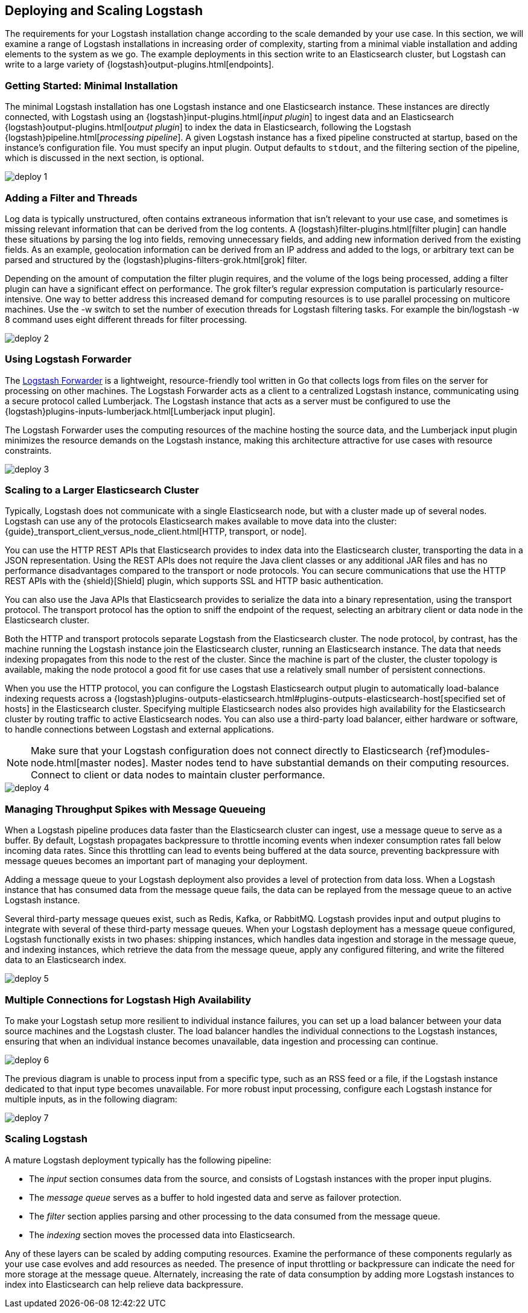 [[deploying-and-scaling]]
== Deploying and Scaling Logstash

The requirements for your Logstash installation change according to the scale demanded by your use case. In this 
section, we will examine a range of Logstash installations in increasing order of complexity, starting from a minimal 
viable installation and adding elements to the system as we go. The example deployments in this section write to an 
Elasticsearch cluster, but Logstash can write to a large variety of {logstash}output-plugins.html[endpoints].

// [float]
[[deploying-minimal-install]]
=== Getting Started: Minimal Installation

The minimal Logstash installation has one Logstash instance and one Elasticsearch instance. These instances are 
directly connected, with Logstash using an {logstash}input-plugins.html[_input plugin_] to ingest data and an 
Elasticsearch {logstash}output-plugins.html[_output plugin_] to index the data in Elasticsearch, following the Logstash 
{logstash}pipeline.html[_processing pipeline_]. A given Logstash instance has a fixed pipeline constructed at startup, 
based on the instance’s configuration file. You must specify an input plugin. Output defaults to `stdout`, and the 
filtering section of the pipeline, which is discussed in the next section, is optional.

image::images/deploy_1.png[]

// [float]
[[deploying-filter-threads]]
=== Adding a Filter and Threads

Log data is typically unstructured, often contains extraneous information that isn’t relevant to your use case, and 
sometimes is missing relevant information that can be derived from the log contents. A 
{logstash}filter-plugins.html[filter plugin] can handle these situations by parsing the log into fields, removing 
unnecessary fields, and adding new information derived from the existing fields. As an example, geolocation information 
can be derived from an IP address and added to the logs, or arbitrary text can be parsed and structured by the 
{logstash}plugins-filters-grok.html[grok] filter.

Depending on the amount of computation the filter plugin requires, and the volume of the logs being processed, adding a 
filter plugin can have a significant effect on performance. The grok filter’s regular expression computation is 
particularly resource-intensive. One way to better address this increased demand for computing resources is to use 
parallel processing on multicore machines. Use the -w switch to set the number of execution threads for Logstash 
filtering tasks. For example the bin/logstash -w 8 command uses eight different threads for filter processing.

image::images/deploy_2.png[]

// [float]
[[deploying-logstash-forwarder]]
=== Using Logstash Forwarder

The https://github.com/elastic/logstash-forwarder[Logstash Forwarder] is a lightweight, resource-friendly tool written 
in Go that collects logs from files on the server for processing on other machines. The Logstash Forwarder acts as a 
client to a centralized Logstash instance, communicating using a secure protocol called Lumberjack. The Logstash 
instance that acts as a server must be configured to use the {logstash}plugins-inputs-lumberjack.html[Lumberjack 
input plugin].

The Logstash Forwarder uses the computing resources of the machine hosting the source data, and the Lumberjack input 
plugin minimizes the resource demands on the Logstash instance, making this architecture attractive for use cases with 
resource constraints.

image::images/deploy_3.png[]

// [float]
[[deploying-larger-cluster]]
=== Scaling to a Larger Elasticsearch Cluster

Typically, Logstash does not communicate with a single Elasticsearch node, but with a cluster made up of several nodes. 
Logstash can use any of the protocols Elasticsearch makes available to move data into the cluster: 
{guide}_transport_client_versus_node_client.html[HTTP, transport, or node]. 

You can use the HTTP REST APIs that Elasticsearch provides to index data into the Elasticsearch cluster, transporting 
the data in a JSON representation. Using the REST APIs does not require the Java client classes or any additional JAR 
files and has no performance disadvantages compared to the transport or node protocols. You can secure communications 
that use the HTTP REST APIs with the {shield}[Shield] plugin, which supports SSL and HTTP basic authentication.

You can also use the Java APIs that Elasticsearch provides to serialize the data into a binary representation, using 
the transport protocol. The transport protocol has the option to sniff the endpoint of the request, selecting an 
arbitrary client or data node in the Elasticsearch cluster. 

Both the HTTP and transport protocols separate Logstash from the Elasticsearch cluster. The node protocol, by contrast, 
has the machine running the Logstash instance join the Elasticsearch cluster, running an Elasticsearch instance. The 
data that needs indexing propagates from this node to the rest of the cluster. Since the machine is part of the 
cluster, the cluster topology is available, making the node protocol a good fit for use cases that use a relatively 
small number of persistent connections.

When you use the HTTP protocol, you can configure the Logstash Elasticsearch output plugin to automatically 
load-balance indexing requests across a 
{logstash}plugins-outputs-elasticsearch.html#plugins-outputs-elasticsearch-host[specified set of hosts] in the 
Elasticsearch cluster. Specifying multiple Elasticsearch nodes also provides high availability for the Elasticsearch 
cluster by routing traffic to active Elasticsearch nodes.
You can also use a third-party load balancer, either hardware or software, to handle connections between Logstash and 
external applications.

NOTE: Make sure that your Logstash configuration does not connect directly to Elasticsearch 
{ref}modules-node.html[master nodes]. Master nodes tend to have substantial demands on their computing resources. 
Connect to client or data nodes to maintain cluster performance.

image::images/deploy_4.png[]

// [float]
[[deploying-message-queueing]]
=== Managing Throughput Spikes with Message Queueing

When a Logstash pipeline produces data faster than the Elasticsearch cluster can ingest, use a message queue to serve 
as a buffer. By default, Logstash propagates backpressure to throttle incoming events when indexer consumption rates 
fall below incoming data rates. Since this throttling can lead to events being buffered at the data source, preventing 
backpressure with message queues becomes an important part of managing your deployment.

Adding a message queue to your Logstash deployment also provides a level of protection from data loss. When a Logstash 
instance that has consumed data from the message queue fails, the data can be replayed from the message queue to an 
active Logstash instance.

Several third-party message queues exist, such as Redis, Kafka, or RabbitMQ. Logstash provides input and output plugins 
to integrate with several of these third-party message queues. When your Logstash deployment has a message queue 
configured, Logstash functionally exists in two phases: shipping instances, which handles data ingestion and storage in 
the message queue, and indexing instances, which retrieve the data from the message queue, apply any configured 
filtering, and write the filtered data to an Elasticsearch index.

image::images/deploy_5.png[]

// [float]
[[deploying-logstash-ha]]
=== Multiple Connections for Logstash High Availability

To make your Logstash setup more resilient to individual instance failures, you can set up a load balancer between your 
data source machines and the Logstash cluster. The load balancer handles the individual connections to the Logstash 
instances, ensuring that when an individual instance becomes unavailable, data ingestion and processing can continue.

image::images/deploy_6.png[]

The previous diagram is unable to process input from a specific type, such as an RSS feed or a file, if the Logstash 
instance dedicated to that input type becomes unavailable. For more robust input processing, configure each Logstash 
instance for multiple inputs, as in the following diagram:

image::images/deploy_7.png[]

// [float]
[[deploying-scaling]]
=== Scaling Logstash

A mature Logstash deployment typically has the following pipeline:

* The _input_ section consumes data from the source, and consists of Logstash instances with the proper input plugins.
* The _message queue_ serves as a buffer to hold ingested data and serve as failover protection.
* The _filter_ section applies parsing and other processing to the data consumed from the message queue.
* The _indexing_ section moves the processed data into Elasticsearch.

Any of these layers can be scaled by adding computing resources. Examine the performance of these components regularly 
as your use case evolves and add resources as needed. The presence of input throttling or backpressure can indicate the 
need for more storage at the message queue. Alternately, increasing the rate of data consumption by adding more 
Logstash instances to index into Elasticsearch can help relieve data backpressure.